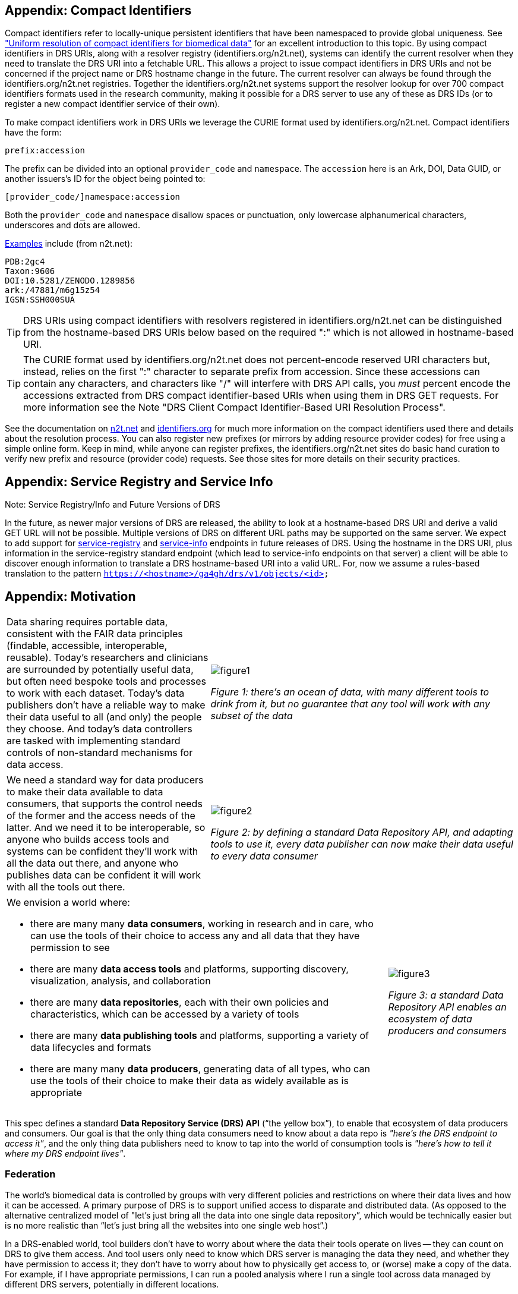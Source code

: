 == Appendix: Compact Identifiers

Compact identifiers refer to locally-unique persistent identifiers that have been namespaced to provide global uniqueness. See https://www.biorxiv.org/content/10.1101/101279v3["Uniform resolution of compact identifiers for biomedical data"] for an excellent introduction to this topic.  By using compact identifiers in DRS URIs, along with a resolver registry (identifiers.org/n2t.net), systems can identify the current resolver when they need to translate the DRS URI into a fetchable URL. This allows a project to issue compact identifiers in DRS URIs and not be concerned if the project name or DRS hostname change in the future.  The current resolver can always be found through the identifiers.org/n2t.net registries.  Together the identifiers.org/n2t.net systems support the resolver lookup for over 700 compact identifiers formats used in the research community, making it possible for a DRS server to use any of these as DRS IDs (or to register a new compact identifier service of their own).

To make compact identifiers work in DRS URIs we leverage the CURIE format used by identifiers.org/n2t.net.  Compact identifiers have the form:

    prefix:accession

The prefix can be divided into an optional `provider_code` and `namespace`.  The `accession` here is an Ark, DOI, Data GUID, or another issuers's ID for the object being pointed to:

    [provider_code/]namespace:accession

Both the `provider_code` and `namespace` disallow spaces or punctuation, only lowercase alphanumerical characters, underscores and dots are allowed.

https://n2t.net/e/compact_ids.html[Examples] include (from n2t.net):

		PDB:2gc4
		Taxon:9606
		DOI:10.5281/ZENODO.1289856
		ark:/47881/m6g15z54
		IGSN:SSH000SUA

TIP: DRS URIs using compact identifiers with resolvers registered in identifiers.org/n2t.net can be distinguished from the hostname-based DRS URIs below based on the required ":" which is not allowed in hostname-based URI.

TIP: The CURIE format used by identifiers.org/n2t.net does not percent-encode reserved URI characters but, instead, relies on the first ":" character to separate prefix from accession. Since these accessions can contain any characters, and characters like "/" will interfere with DRS API calls, you _must_ percent encode the accessions extracted from DRS compact identifier-based URIs when using them in DRS GET requests.  For more information see the Note "DRS Client Compact Identifier-Based URI Resolution Process".

See the documentation on https://n2t.net/e/compact_ids.html[n2t.net] and https://docs.identifiers.org/[identifiers.org] for much more information on the compact identifiers used there and details about the resolution process. You can also register new prefixes (or mirrors by adding resource provider codes) for free using a simple online form.  Keep in mind, while anyone can register prefixes, the identifiers.org/n2t.net sites do basic hand curation to verify new prefix and resource (provider code) requests.  See those sites for more details on their security practices.

== Appendix: Service Registry and Service Info

.Note: Service Registry/Info and Future Versions of DRS
****
In the future, as newer major versions of DRS are released, the ability to look at a hostname-based DRS URI and derive a valid GET URL will not be possible.  Multiple versions of DRS on different URL paths may be supported on the same server.  We expect to add support for https://github.com/ga4gh-discovery/ga4gh-service-registry[service-registry] and https://github.com/ga4gh-discovery/ga4gh-service-info[service-info] endpoints in future releases of DRS.  Using the hostname in the DRS URI, plus information in the service-registry standard endpoint (which lead to service-info endpoints on that server) a client will be able to discover enough information to translate a DRS hostname-based URI into a valid URL.  For, now we assume a rules-based translation to the pattern `https://<hostname>/ga4gh/drs/v1/objects/<id>`
****

== Appendix: Motivation

[cols="40a,60a"]
|===
|Data sharing requires portable data, consistent with the FAIR data principles (findable, accessible, interoperable, reusable). Today’s researchers and clinicians are surrounded by potentially useful data, but often need bespoke tools and processes to work with each dataset. Today’s data publishers don’t have a reliable way to make their data useful to all (and only) the people they choose. And today’s data controllers are tasked with implementing standard controls of non-standard mechanisms for data access.
|image::figure1.png[]
_Figure 1: there’s an ocean of data, with many different tools to drink from it, but no guarantee that any tool will work with any subset of the data_
|===

[cols="40a,60a"]
|===
|We need a standard way for data producers to make their data available to data consumers, that supports the control needs of the former and the access needs of the latter. And we need it to be interoperable, so anyone who builds access tools and systems can be confident they'll work with all the data out there, and anyone who publishes data can be confident it will work with all the tools out there.
|image::figure2.png[]
_Figure 2: by defining a standard Data Repository API, and adapting tools to use it, every data publisher can now make their data useful to every data consumer_
|===


[cols="75a,25a"]
|===

|We envision a world where:

* there are many many **data consumers**, working in research and in care, who can use the tools of their choice to access any and all data that they have permission to see
* there are many **data access tools** and platforms, supporting discovery, visualization, analysis, and collaboration
* there are many **data repositories**, each with their own policies and characteristics, which can be accessed by a variety of tools
* there are many **data publishing tools** and platforms, supporting a variety of data lifecycles and formats
* there are many many **data producers**, generating data of all types, who can use the tools of their choice to make their data as widely available as is appropriate

|image::figure3.png[]
_Figure 3: a standard Data Repository API enables an ecosystem of data producers and consumers_
|===

This spec defines a standard **Data Repository Service (DRS) API** (“the yellow box”), to enable that ecosystem of data producers and consumers. Our goal is that the only thing data consumers need to know about a data repo is _"here's the DRS endpoint to access it"_, and the only thing data publishers need to know to tap into the world of consumption tools is _"here's how to tell it where my DRS endpoint lives"_.

=== Federation

The world's biomedical data is controlled by groups with very different policies and restrictions on where their data lives and how it can be accessed. A primary purpose of DRS is to support unified access to disparate and distributed data. (As opposed to the alternative centralized model of "let's just bring all the data into one single data repository”, which would be technically easier but is no more realistic than “let’s just bring all the websites into one single web host”.)

In a DRS-enabled world, tool builders don’t have to worry about where the data their tools operate on lives -- they can count on DRS to give them access. And tool users only need to know which DRS server is managing the data they need, and whether they have permission to access it; they don’t have to worry about how to physically get access to, or (worse) make a copy of the data. For example, if I have appropriate permissions, I can run a pooled analysis where I run a single tool across data managed by different DRS servers, potentially in different locations.
